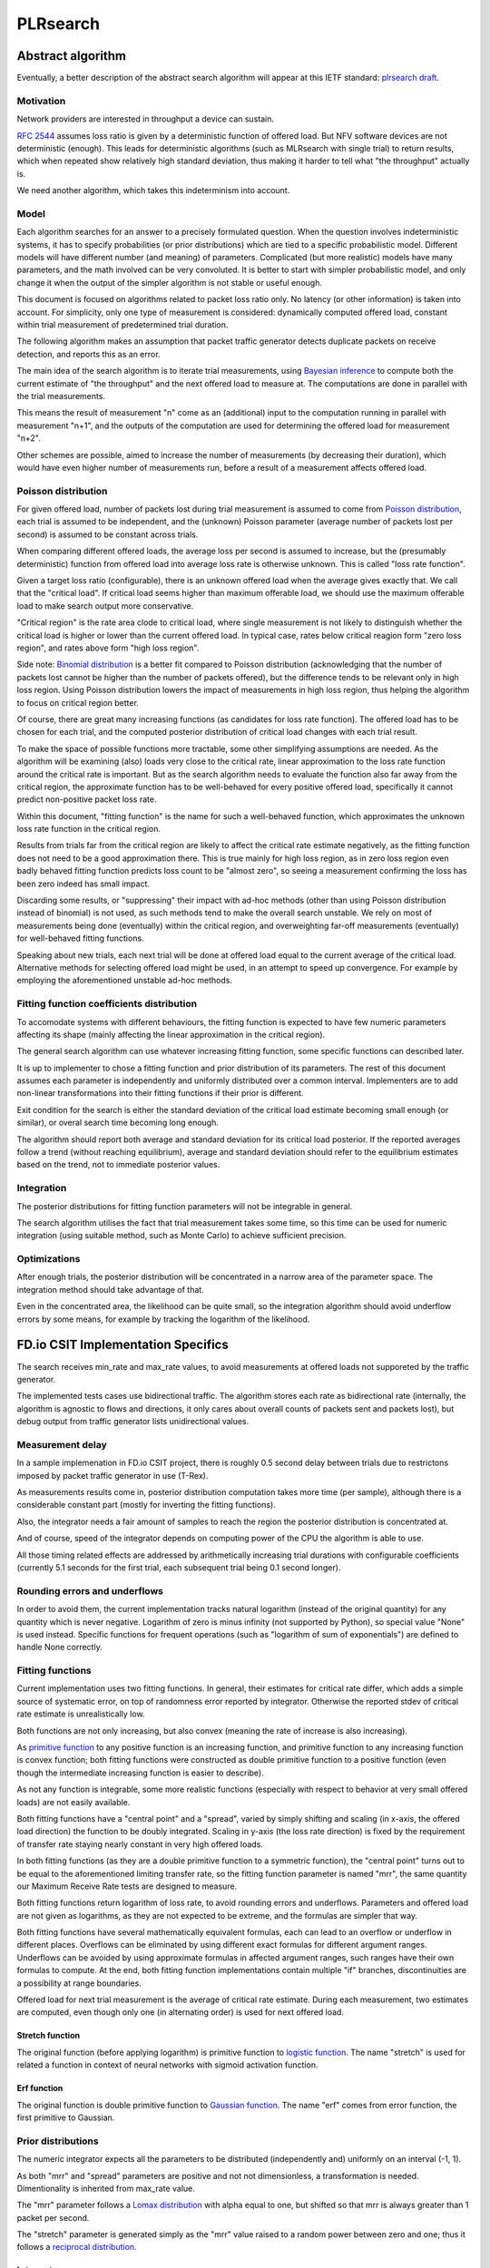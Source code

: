 .. _`PLRsearch algorithm`:

PLRsearch
^^^^^^^^^

Abstract algorithm
~~~~~~~~~~~~~~~~~~

.. TODO: Refer to packet forwarding terminology, such as "offered load" and
   "loss ratio".

Eventually, a better description of the abstract search algorithm
will appear at this IETF standard: `plrsearch draft`_.

Motivation
``````````

Network providers are interested in throughput a device can sustain.

`RFC 2544`_ assumes loss ratio is given by a deterministic function of
offered load. But NFV software devices are not deterministic (enough).
This leads for deterministic algorithms (such as MLRsearch with single
trial) to return results, which when repeated show relatively high
standard deviation, thus making it harder to tell what "the throughput"
actually is.

We need another algorithm, which takes this indeterminism into account.

Model
`````

Each algorithm searches for an answer to a precisely formulated
question. When the question involves indeterministic systems, it has to
specify probabilities (or prior distributions) which are tied to a
specific probabilistic model. Different models will have different
number (and meaning) of parameters. Complicated (but more realistic)
models have many parameters, and the math involved can be very
convoluted. It is better to start with simpler probabilistic model, and
only change it when the output of the simpler algorithm is not stable or
useful enough.

This document is focused on algorithms related to packet loss ratio
only. No latency (or other information) is taken into account. For
simplicity, only one type of measurement is considered: dynamically
computed offered load, constant within trial measurement of
predetermined trial duration.

The following algorithm makes an assumption that packet traffic
generator detects duplicate packets on receive detection, and reports
this as an error.

The main idea of the search algorithm is to iterate trial measurements,
using `Bayesian inference`_ to compute both the current estimate
of "the throughput" and the next offered load to measure at.
The computations are done in parallel with the trial measurements.

This means the result of measurement "n" come as an (additional) input
to the computation running in parallel with measurement "n+1",
and the outputs of the computation are used for determining the offered load
for measurement "n+2".

Other schemes are possible, aimed to increase the number of measurements
(by decreasing their duration), which would have even higher number
of measurements run, before a result of a measurement affects offered load.

Poisson distribution
````````````````````

For given offered load, number of packets lost during trial measurement
is assumed to come from `Poisson distribution`_,
each trial is assumed to be independent, and the (unknown) Poisson parameter
(average number of packets lost per second) is assumed to be
constant across trials.

When comparing different offered loads, the average loss per second is
assumed to increase, but the (presumably deterministic) function
from offered load into average loss rate is otherwise unknown.
This is called "loss rate function".

Given a target loss ratio (configurable), there is an unknown offered load
when the average gives exactly that. We call that the "critical load".
If critical load seems higher than maximum offerable load, we should use
the maximum offerable load to make search output more conservative.

"Critical region" is the rate area clode to critical load,
where single measurement is not likely to distinguish whether
the critical load is higher or lower than the current offered load.
In typical case, rates below critical reagion form "zero loss region",
and rates above form "high loss region".

Side note: `Binomial distribution`_ is a better fit compared to Poisson
distribution (acknowledging that the number of packets lost cannot be
higher than the number of packets offered), but the difference tends to
be relevant only in high loss region. Using Poisson
distribution lowers the impact of measurements in high loss region,
thus helping the algorithm to focus on critical region better.

Of course, there are great many increasing functions (as candidates
for loss rate function). The offered load has to be chosen for each trial,
and the computed posterior distribution of critical load
changes with each trial result.

To make the space of possible functions more tractable, some other
simplifying assumptions are needed. As the algorithm will be examining
(also) loads very close to the critical rate, linear approximation to the
loss rate function around the critical rate is important.
But as the search algorithm needs to evaluate the function also far
away from the critical region, the approximate function has to be
well-behaved for every positive offered load, specifically it cannot predict
non-positive packet loss rate.

Within this document, "fitting function" is the name for such a well-behaved
function, which approximates the unknown loss rate function
in the critical region.

Results from trials far from the critical region are likely to affect
the critical rate estimate negatively, as the fitting function does not
need to be a good approximation there. This is true mainly for high loss region,
as in zero loss region even badly behaved fitting function predicts
loss count to be "almost zero", so seeing a measurement confirming
the loss has been zero indeed has small impact.

Discarding some results, or "suppressing" their impact with ad-hoc methods
(other than using Poisson distribution instead of binomial) is not used,
as such methods tend to make the overall search unstable. We rely on most of
measurements being done (eventually) within the critical region, and
overweighting far-off measurements (eventually) for well-behaved fitting
functions.

Speaking about new trials, each next trial will be done at offered load
equal to the current average of the critical load.
Alternative methods for selecting offered load might be used,
in an attempt to speed up convergence. For example by employing
the aforementioned unstable ad-hoc methods.

Fitting function coefficients distribution
``````````````````````````````````````````

To accomodate systems with different behaviours, the fitting function is
expected to have few numeric parameters affecting its shape (mainly
affecting the linear approximation in the critical region).

The general search algorithm can use whatever increasing fitting
function, some specific functions can described later.

It is up to implementer to chose a fitting function and prior
distribution of its parameters. The rest of this document assumes each
parameter is independently and uniformly distributed over a common
interval. Implementers are to add non-linear transformations into their
fitting functions if their prior is different.

Exit condition for the search is either the standard deviation
of the critical load estimate becoming small enough (or similar),
or overal search time becoming long enough.

The algorithm should report both average and standard deviation
for its critical load posterior. If the reported averages follow a trend
(without reaching equilibrium), average and standard deviation
should refer to the equilibrium estimates based on the trend,
not to immediate posterior values.

Integration
```````````

The posterior distributions for fitting function parameters will not be
integrable in general.

The search algorithm utilises the fact that trial measurement takes some
time, so this time can be used for numeric integration (using suitable
method, such as Monte Carlo) to achieve sufficient precision.

Optimizations
`````````````

After enough trials, the posterior distribution will be concentrated in
a narrow area of the parameter space. The integration method should take
advantage of that.

Even in the concentrated area, the likelihood can be quite small, so the
integration algorithm should avoid underflow errors by some means,
for example by tracking the logarithm of the likelihood.

FD.io CSIT Implementation Specifics
~~~~~~~~~~~~~~~~~~~~~~~~~~~~~~~~~~~

The search receives min_rate and max_rate values, to avoid measurements
at offered loads not supporeted by the traffic generator.

The implemented tests cases use bidirectional traffic.
The algorithm stores each rate as bidirectional rate (internally,
the algorithm is agnostic to flows and directions,
it only cares about overall counts of packets sent and packets lost),
but debug output from traffic generator lists unidirectional values.

Measurement delay
`````````````````

In a sample implemenation in FD.io CSIT project, there is roughly 0.5
second delay between trials due to restrictons imposed by packet traffic
generator in use (T-Rex).

As measurements results come in, posterior distribution computation takes
more time (per sample), although there is a considerable constant part
(mostly for inverting the fitting functions).

Also, the integrator needs a fair amount of samples to reach the region
the posterior distribution is concentrated at.

And of course, speed of the integrator depends on computing power
of the CPU the algorithm is able to use.

All those timing related effects are addressed by arithmetically increasing
trial durations with configurable coefficients
(currently 5.1 seconds for the first trial,
each subsequent trial being 0.1 second longer).

Rounding errors and underflows
``````````````````````````````

In order to avoid them, the current implementation tracks natural logarithm
(instead of the original quantity) for any quantity which is never negative.
Logarithm of zero is minus infinity (not supported by Python),
so special value "None" is used instead.
Specific functions for frequent operations
(such as "logarithm of sum of exponentials")
are defined to handle None correctly.

Fitting functions
`````````````````

Current implementation uses two fitting functions.
In general, their estimates for critical rate differ,
which adds a simple source of systematic error,
on top of randomness error reported by integrator.
Otherwise the reported stdev of critical rate estimate
is unrealistically low.

Both functions are not only increasing, but also convex
(meaning the rate of increase is also increasing).

As `primitive function`_ to any positive function is an increasing function,
and primitive function to any increasing function is convex function;
both fitting functions were constructed as double primitive function
to a positive function (even though the intermediate increasing function
is easier to describe).

As not any function is integrable, some more realistic functions
(especially with respect to behavior at very small offered loads)
are not easily available.

Both fitting functions have a "central point" and a "spread",
varied by simply shifting and scaling (in x-axis, the offered load direction)
the function to be doubly integrated.
Scaling in y-axis (the loss rate direction) is fixed by the requirement of
transfer rate staying nearly constant in very high offered loads.

In both fitting functions (as they are a double primitive function
to a symmetric function), the "central point" turns out
to be equal to the aforementioned limiting transfer rate,
so the fitting function parameter is named "mrr",
the same quantity our Maximum Receive Rate tests are designed to measure.

Both fitting functions return logarithm of loss rate,
to avoid rounding errors and underflows.
Parameters and offered load are not given as logarithms,
as they are not expected to be extreme,
and the formulas are simpler that way.

Both fitting functions have several mathematically equivalent formulas,
each can lead to an overflow or underflow in different places.
Overflows can be eliminated by using different exact formulas
for different argument ranges.
Underflows can be avoided by using approximate formulas
in affected argument ranges, such ranges have their own formulas to compute.
At the end, both fitting function implementations
contain multiple "if" branches, discontinuities are a possibility
at range boundaries.

Offered load for next trial measurement is the average
of critical rate estimate. During each measurement, two estimates are computed,
even though only one (in alternating order) is used for next offered load.

Stretch function
----------------

The original function (before applying logarithm) is primitive function
to `logistic function`_.
The name "stretch" is used for related a function
in context of neural networks with sigmoid activation function.

Erf function
------------

The original function is double primitive function to `Gaussian function`_.
The name "erf" comes from error function, the first primitive to Gaussian.

Prior distributions
```````````````````

The numeric integrator expects all the parameters to be distributed
(independently and) uniformly on an interval (-1, 1).

As both "mrr" and "spread" parameters are positive and not not dimensionless,
a transformation is needed. Dimentionality is inherited from max_rate value.

The "mrr" parameter follows a `Lomax distribution`_
with alpha equal to one, but shifted so that mrr is always greater than 1
packet per second.

The "stretch" parameter is generated simply as the "mrr" value
raised to a random power between zero and one;
thus it follows a `reciprocal distribution`_.

Integrator
``````````

After few measurements, the posterior distribution of fitting function
arguments gets quite concentrated into a small area.
The integrator is using `Monte Carlo`_ with `importance sampling`_
where the biased distribution is `bivariate Gaussian`_ distribution,
with deliberately larger variance.
If the generated sample falls outside (-1, 1) interval,
another sample is generated.

The the center and the covariance matrix for the biased distribution
is based on the first and second moments of samples seen so far
(within the computation), with the following additional features
designed to avoid hyper-focused distributions.

Each computation starts with the biased distribution inherited
from the previous computation (zero point and unit covariance matrix
is used in the first computation), but the overal weight of the data
is set to the weight of the first sample of the computation.
Also, the center is set to the first sample point.
When additional samples come, their weight (including the importance correction)
is compared to the weight of data seen so far (within the computation).
If the new sample is more than one e-fold more impactful, both weight values
(for data so far and for the new sample) are set to (geometric) average
if the two weights. Finally, the actual sample generator uses covariance matrix
scaled up by a configurable factor (8.0 by default).

This combination showed the best behavior, as the integrator usually follows
two phases. First phase (where inherited biased distribution
or single big sasmples are dominating) is mainly important
for locating the new area the posterior distribution is concentrated at.
The second phase (dominated by whole sample population)
is actually relevant for the critical rate estimation.

Caveats
```````

As high loss count measurements add many bits of information,
they need a large amount of small loss count measurements to balance them,
making the algorithm converge quite slowly. Typically, this happens
when few initial measurements suggest spread way bigger then later measurements.

Some systems evidently do not follow the assumption of repeated measurements
having the same average loss rate (when offered load is the same).
The idea of estimating the trend is not implemented at all,
as the observed trends have varied characteristics.

Probably, using a more realistic fitting functions
will give better estimates than trend analysis.

Graphical examples
``````````````````

FIXME: Those are 1901 graphs, not reflecting later improvements.

The following pictures show the upper and lower bound (one sigma)
on estimated critical rate, as computed by PLRsearch, after each trial measurement
within the 30 minute duration of a test run.

Both graphs are focusing on later estimates. Estimates computed from
few initial measurements are wildly off the y-axis range shown.

L2 patch
--------

This test case shows quite narrow critical region. Both fitting functions
give similar estimates, the graph shows the randomness of measurements,
and a trend. Both fitting functions seem to be somewhat overestimating
the critical rate. The final estimated interval is too narrow,
a longer run would report estimates somewhat bellow the current lower bound.

.. only:: latex

    .. raw:: latex

        \begin{figure}[H]
            \centering
                \graphicspath{{../_tmp/src/introduction/}}
                \includegraphics[width=0.90\textwidth]{PLR_patch}
                \label{fig:PLR_patch}
        \end{figure}

.. only:: html

    .. figure:: PLR_patch.svg
        :alt: PLR_patch
        :align: center

Vhost
-----

This test case shows quite broad critical region. Fitting functions give
fairly differing estimates. One overestimates, the other underestimates.
The graph mostly shows later measurements slowly bringing the estimates
towards each other. The final estimated interval is too broad,
a longer run would return a smaller interval within the current one.

.. only:: latex

    .. raw:: latex

        \begin{figure}[H]
            \centering
                \graphicspath{{../_tmp/src/introduction/}}
                \includegraphics[width=0.90\textwidth]{PLR_vhost}
                \label{fig:PLR_vhost}
        \end{figure}

.. only:: html

    .. figure:: PLR_vhost.svg
        :alt: PLR_vhost
        :align: center

.. _plrsearch draft: https://tools.ietf.org/html/draft-vpolak-bmwg-plrsearch-00
.. _RFC 2544: https://tools.ietf.org/html/rfc2544
.. _Bayesian inference: https://en.wikipedia.org/wiki/Bayesian_statistics
.. _Poisson distribution: https://en.wikipedia.org/wiki/Poisson_distribution
.. _Binomial distribution: https://en.wikipedia.org/wiki/Binomial_distribution
.. _primitive function: https://en.wikipedia.org/wiki/Antiderivative
.. _logistic function: https://en.wikipedia.org/wiki/Logistic_function
.. _Gaussian function: https://en.wikipedia.org/wiki/Gaussian_function
.. _Lomax distribution: https://en.wikipedia.org/wiki/Lomax_distribution
.. _reciprocal distribution: https://en.wikipedia.org/wiki/Reciprocal_distribution
.. _Monte Carlo: https://en.wikipedia.org/wiki/Monte_Carlo_integration
.. _importance sampling: https://en.wikipedia.org/wiki/Importance_sampling
.. _bivariate Gaussian: https://en.wikipedia.org/wiki/Multivariate_normal_distribution
